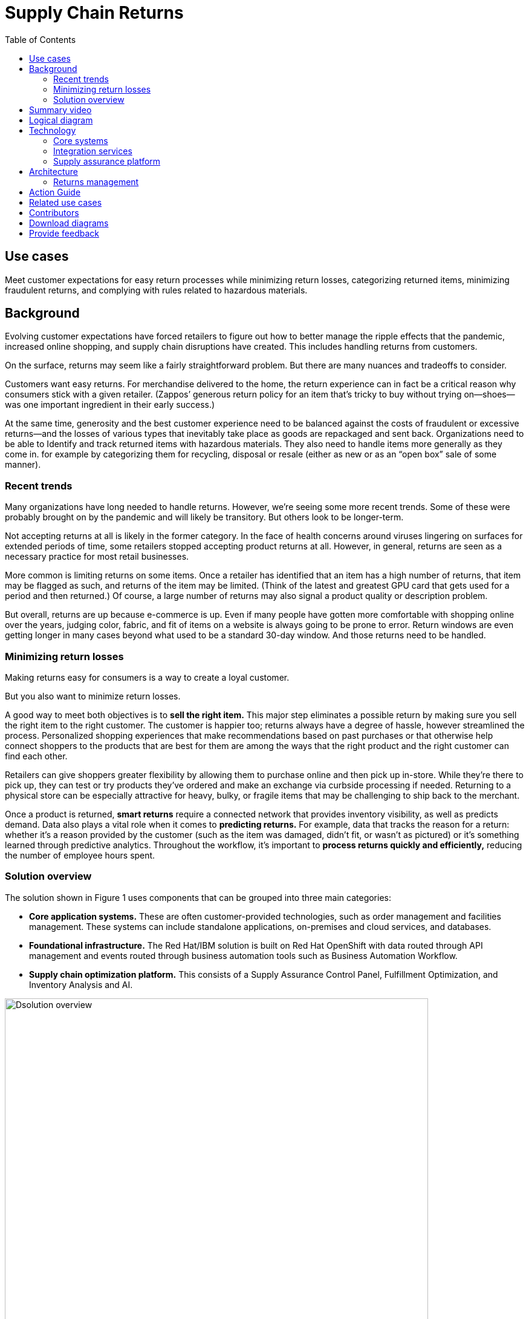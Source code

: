 = Supply Chain Returns
:homepage: https://gitlab.com/osspa/portfolio-architecture-examples/
:imagesdir: images
:icons: font
:source-highlighter: prettify
:toc: left
:toclevels: 5

== Use cases

Meet customer expectations for easy return processes while minimizing return losses, categorizing returned items, minimizing fraudulent returns, and complying with rules related to hazardous materials.

== Background
Evolving customer expectations have forced retailers to figure out how to better manage the ripple effects that the pandemic, increased online shopping, and supply chain disruptions have created. This includes handling returns from customers. 

On the surface, returns may seem like a fairly straightforward problem. But there are many nuances and tradeoffs to consider.

Customers want easy returns. For merchandise delivered to the home, the return experience can in fact be a critical reason why consumers stick with a given retailer. (Zappos’ generous return policy for an item that’s tricky to buy without trying on—shoes—was one important ingredient in their early success.)

At the same time, generosity and the best customer experience need to be balanced against the costs of fraudulent or excessive returns—and the losses of various types that inevitably take place as goods are repackaged and sent back. 
Organizations need to be able to Identify and track returned items with hazardous materials. They also need to handle items more generally as they come in. for example by categorizing them for recycling, disposal or resale (either as new or as an “open box” sale of some manner).

=== Recent trends

Many organizations have long needed to handle returns. However, we’re seeing some more recent trends. Some of these were probably brought on by the pandemic and will likely be transitory. But others look to be longer-term.

Not accepting returns at all is likely in the former category. In the face of health concerns around viruses lingering on surfaces for extended periods of time, some retailers stopped accepting product returns at all. However, in general, returns are seen as a necessary practice for most retail businesses.

More common is limiting returns on some items. Once a retailer has identified that an item has a high number of returns, that item may be flagged as such, and returns of the item may be limited. (Think of the latest and greatest GPU card that gets used for a period and then returned.) Of course, a large number of returns may also signal a product quality or description problem.

But overall, returns are up because e-commerce is up. Even if many people have gotten more comfortable with shopping online over the years, judging color, fabric, and fit of items on a website is always going to be prone to error. Return windows are even getting longer in many cases beyond what used to be a standard 30-day window. And those returns need to be handled.

=== Minimizing return losses

Making returns easy for consumers is a way to create a loyal customer.

But you also want to minimize return losses.

A good way to meet both objectives is to *sell the right item.* This major step eliminates a possible return by making sure you sell the right item to the right customer. The customer is happier too; returns always have a degree of hassle, however streamlined the process. Personalized shopping experiences that make recommendations based on past purchases or that otherwise help connect shoppers to the products that are best for them are among the ways that the right product and the right customer can find each other.

Retailers can give shoppers greater flexibility by allowing them to purchase online and then pick up in-store. While they’re there to pick up, they can test or try products they’ve ordered and make an exchange via curbside processing if needed. Returning to a physical store can be especially attractive for heavy, bulky, or fragile items that may be challenging to ship back to the merchant.

Once a product is returned, *smart returns* require a connected network that provides inventory visibility, as well as predicts demand. Data also plays a vital role when it comes to *predicting returns.* For example, data that tracks the reason for a return: whether it's a reason provided by the customer (such as the item was damaged, didn’t fit, or wasn’t as pictured) or it’s something learned through predictive analytics. Throughout the workflow, it’s important to *process returns quickly and efficiently,* reducing the number of employee hours spent.

=== Solution overview

The solution shown in Figure 1 uses components that can be grouped into three main categories:

* *Core application systems.* These are often customer-provided technologies, such as order management and facilities management. These systems can include standalone applications, on-premises and cloud services, and databases.

* *Foundational infrastructure.* The Red Hat/IBM solution is built on Red Hat OpenShift with data routed through API management and events routed through business automation tools such as Business Automation Workflow.

* *Supply chain optimization platform.* This consists of a Supply Assurance Control Panel, Fulfillment Optimization, and Inventory Analysis and AI.

image:https://gitlab.com/osspa/portfolio-architecture-examples/-/raw/main/images/intro-marketectures/returns-marketing-slide.png[alt="Dsolution overview", width=700]

_Figure 1. Overview of returns management solution including major components and business drivers._

== Summary video
video::4sX96iw4TFo[youtube]


== Logical diagram

image:https://gitlab.com/osspa/portfolio-architecture-examples/-/raw/main/images/logical-diagrams/inventoryoptimisation-ld.png[alt="Dsolution overview", width=700]

_Figure 2. Logical overview of supply chain optimization solution showing major building blocks._

== Technology

The following technologies offered by Red Hat and IBM can augment the solutions already in place in your organization.

=== Core systems

https://www.redhat.com/en/technologies/cloud-computing/openshift?intcmp=7013a00000318EWAAY[*Red
Hat OpenShift*] is an enterprise-ready Kubernetes container platform built for an open hybrid cloud strategy. It provides a consistent application platform to manage hybrid cloud, including edge deployments. Red Hat OpenShift supplies tools needed for DevOps, an approach to culture, automation, and platform design intended to deliver increased business value and responsiveness through rapid, high-quality service delivery.

https://www.redhat.com/en/technologies/management/ansible?intcmp=7013a00000318EWAAY[*Red Hat
Ansible Automation Platform*] provides an enterprise framework for building and operating IT automation at scale across hybrid clouds including edge deployments. It enables users across an organization to create, share, and manage automation—from development and operations to security and network teams.


=== Integration services

https://access.redhat.com/documentation/en-us/red_hat_openshift_api_management/1/guide/53dfb804-2038-4545-b917-2cb01a09ef98?intcmp=7013a00000318EWAAY[*Red
Hat OpenShift API Management*] is a managed API traffic control and
program management service to secure, manage, and monitor APIs at every
stage of the development lifecycle.


https://www.redhat.com/en/products/integration?intcmp=7013a00000318EWAAY[*Red Hat Integration*] is a comprehensive set of integration and messaging technologies to connect applications and data across hybrid infrastructures. It is an agile, distributed, containerized, and API-centric solution. It provides service composition and orchestration, application connectivity and data transformation, real-time message streaming, change data capture, and API management.

https://www.ibm.com/business-automation[*IBM Business Automation*] delivers intelligent automations quickly with low-code tooling, such as business processes automation, decisioning software, robotic process automation, process mining, workflow automation, business process mapping, Watson Orchestrate, content services, and document processing. Rules processing, intelligent decision making, and regulation compliance using automation give businesses flexible, auditable, policy-based workflows across the enterprise.

=== Supply assurance platform

https://www.ibm.com/products/fulfillment-optimizer[*IBM Sterling
Fulfillment Optimizer with Watson*] to determine the best location from
which to fulfill an order, based on business rules, cost factors, and
current inventory levels and placement


https://www.ibm.com/products/planning-analytics[*IBM Planning Analytics
with Watson*] streamlines and integrates financial and operational
planning across the enterprise.



== Architecture

Figure 3 shows how an organization can handle returns in the context of a retail scenario with branch stores.

=== Returns management

image:https://gitlab.com/osspa/portfolio-architecture-examples/-/raw/main/images/schematic-diagrams/returns-sd.png[alt="Return", width=700]

_Figure 3. Schematic diagram of returns management use case._


The customer first initiates a return, providing a reason at a kiosk, store, or mobile application. At this point, it’s important to set customer expectations about what happens next—including options as available. For example, they may elect to take a refund. Or, if an item just arrived damaged in shipment, they may prefer a replacement. The customer will also need to understand their options for returning the item. For example, they may be able to print out a barcode label.

Business automation now orchestrates the return item process. It’s first returned to a warehouse or store location whether physically dropped off by a customer or sent through a logistics company like UPS. The disposition system then determines whether the item should be disposed of, resold or refurbished based on business rules.

Subsequently the data associated with this return will be analyzed together with data from other returns for patterns that may indicate fraud or a problem with a supplier. Any necessary hazardous material disposal also needs to be tracked.


== Action Guide

From a high-level perspective, the *Action Guide* represents a future state for organizations considering a comprehensive commitment. The idea is to outline a set steps that can be prioritized to reach that future state by adding new functionality to your existing systems.

* Automation
* Sustainability
* Modernization

[width="100%",cols="34%,33%,33%",options="header",]
|===
| |Actionable Step |Implementation details
|Automation |Create a world-class sensing and risk-monitoring operation |Integrate data from multiple systems to get enterprise-wide view of returns of items in inventory demand. Monitor and analyze returns in real-time.
|Automation |Accelerate automation in extended workflows |Automate returns policy for consistency across the enterprise and customize based on item.
|Automation |Amp up AI to make workflows smarter |
|Sustainability |Include sustainability commitments in decision making |Integrate sustainability metrics in returns decision making, especially return items transport or disposal.
|Sustainability |Track disposal of hazardous returns |Report on how hazardous returns are handled.
|Modernization |Modernization for modern infrastructures, scale hybrid cloud platforms |The decision for a future, Kubernetes-based enterprise platform is defining the standards for development, deployment, and operations tools and processes for years to come and thus represents a foundational decision point.
|Modernization |Modernize application deployment and operations practices |Include DevOps best practices to deploy, monitor, and maintain applications
|===

For specific steps on this approach, see *The Action Guide* details in https://www.ibm.com/downloads/cas/1BYY6VEM[_Own Your Transformation_] survey of 1500 CSCOs across 24 industries.



== Related use cases

See:

* https://www.redhat.com/architect/portfolio/detail/37-demand-risk[Demand risk]
* https://www.redhat.com/architect/portfolio/detail/41-loss-waste-management[Loss and waste management]
* https://www.redhat.com/architect/portfolio/detail/42-product-timeliness[Product timeliness]
* https://www.redhat.com/architect/portfolio/detail/43-perfect-order[Perfect order]
* https://www.redhat.com/architect/portfolio/detail/44-intelligent-order[Intelligent order]
* https://www.redhat.com/architect/portfolio/detail/45-sustainable-supply-chain[Sustainable supply]
* https://www.redhat.com/architect/portfolio/detail/48-disaster-readiness[Disaster readiness] 


For a comprehensive supply chain overview, see https://www.redhat.com/architect/portfolio/detail/36[Supply Chain Optimization].

== Contributors

* Iain Boyle, Chief Architect, Red Hat
* Bruce Kyle, Sr Solution Architect, IBM Client Engineering
* Ramesh Yerramsetti, Customer Success Architect, IBM Technology
* Mahesh Dodani, Principal Industry Engineer, IBM Technology
* Thalia Hooker, Senior Principal Specialist Solution Architect, Red Hat
* Lee Carbonell, Senior Solution Architect & Master Inventor, IBM
* Eric Singsaas, Account Technical Lead, IBM Technology
* Mike Lee, Principal Integration Technical Specialist, IBM

== Download diagrams
View and download all of the diagrams above on our open source tooling site.
--
https://www.redhat.com/architect/portfolio/tool/index.html?#gitlab.com/osspa/portfolio-architecture-examples/-/raw/main/diagrams/supplychain.drawio[[Open Diagrams]]
--


== Provide feedback
You can offer to help correct or enhance this architecture by filing an https://gitlab.com/osspa/portfolio-architecture-examples/-/blob/main/returns.adoc[issue or submitting a merge request against this Portfolio Architecture product in our GitLab repositories].

